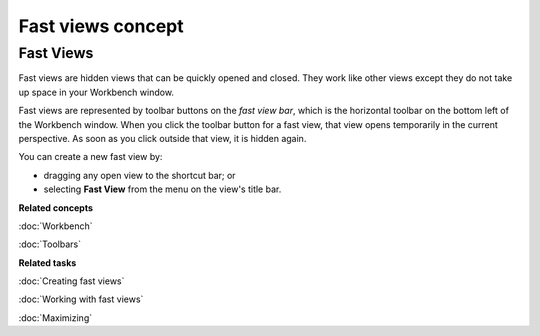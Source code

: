 Fast views concept
##################

Fast Views
----------

Fast views are hidden views that can be quickly opened and closed. They work like other views except
they do not take up space in your Workbench window.

Fast views are represented by toolbar buttons on the *fast view bar*, which is the horizontal
toolbar on the bottom left of the Workbench window. When you click the toolbar button for a fast
view, that view opens temporarily in the current perspective. As soon as you click outside that
view, it is hidden again.

You can create a new fast view by:

-  dragging any open view to the shortcut bar; or
-  selecting **Fast View** from the menu on the view's title bar.

**Related concepts**

:doc:`Workbench`

:doc:`Toolbars`


**Related tasks**

:doc:`Creating fast views`

:doc:`Working with fast views`

:doc:`Maximizing`


.. Moving and docking views
